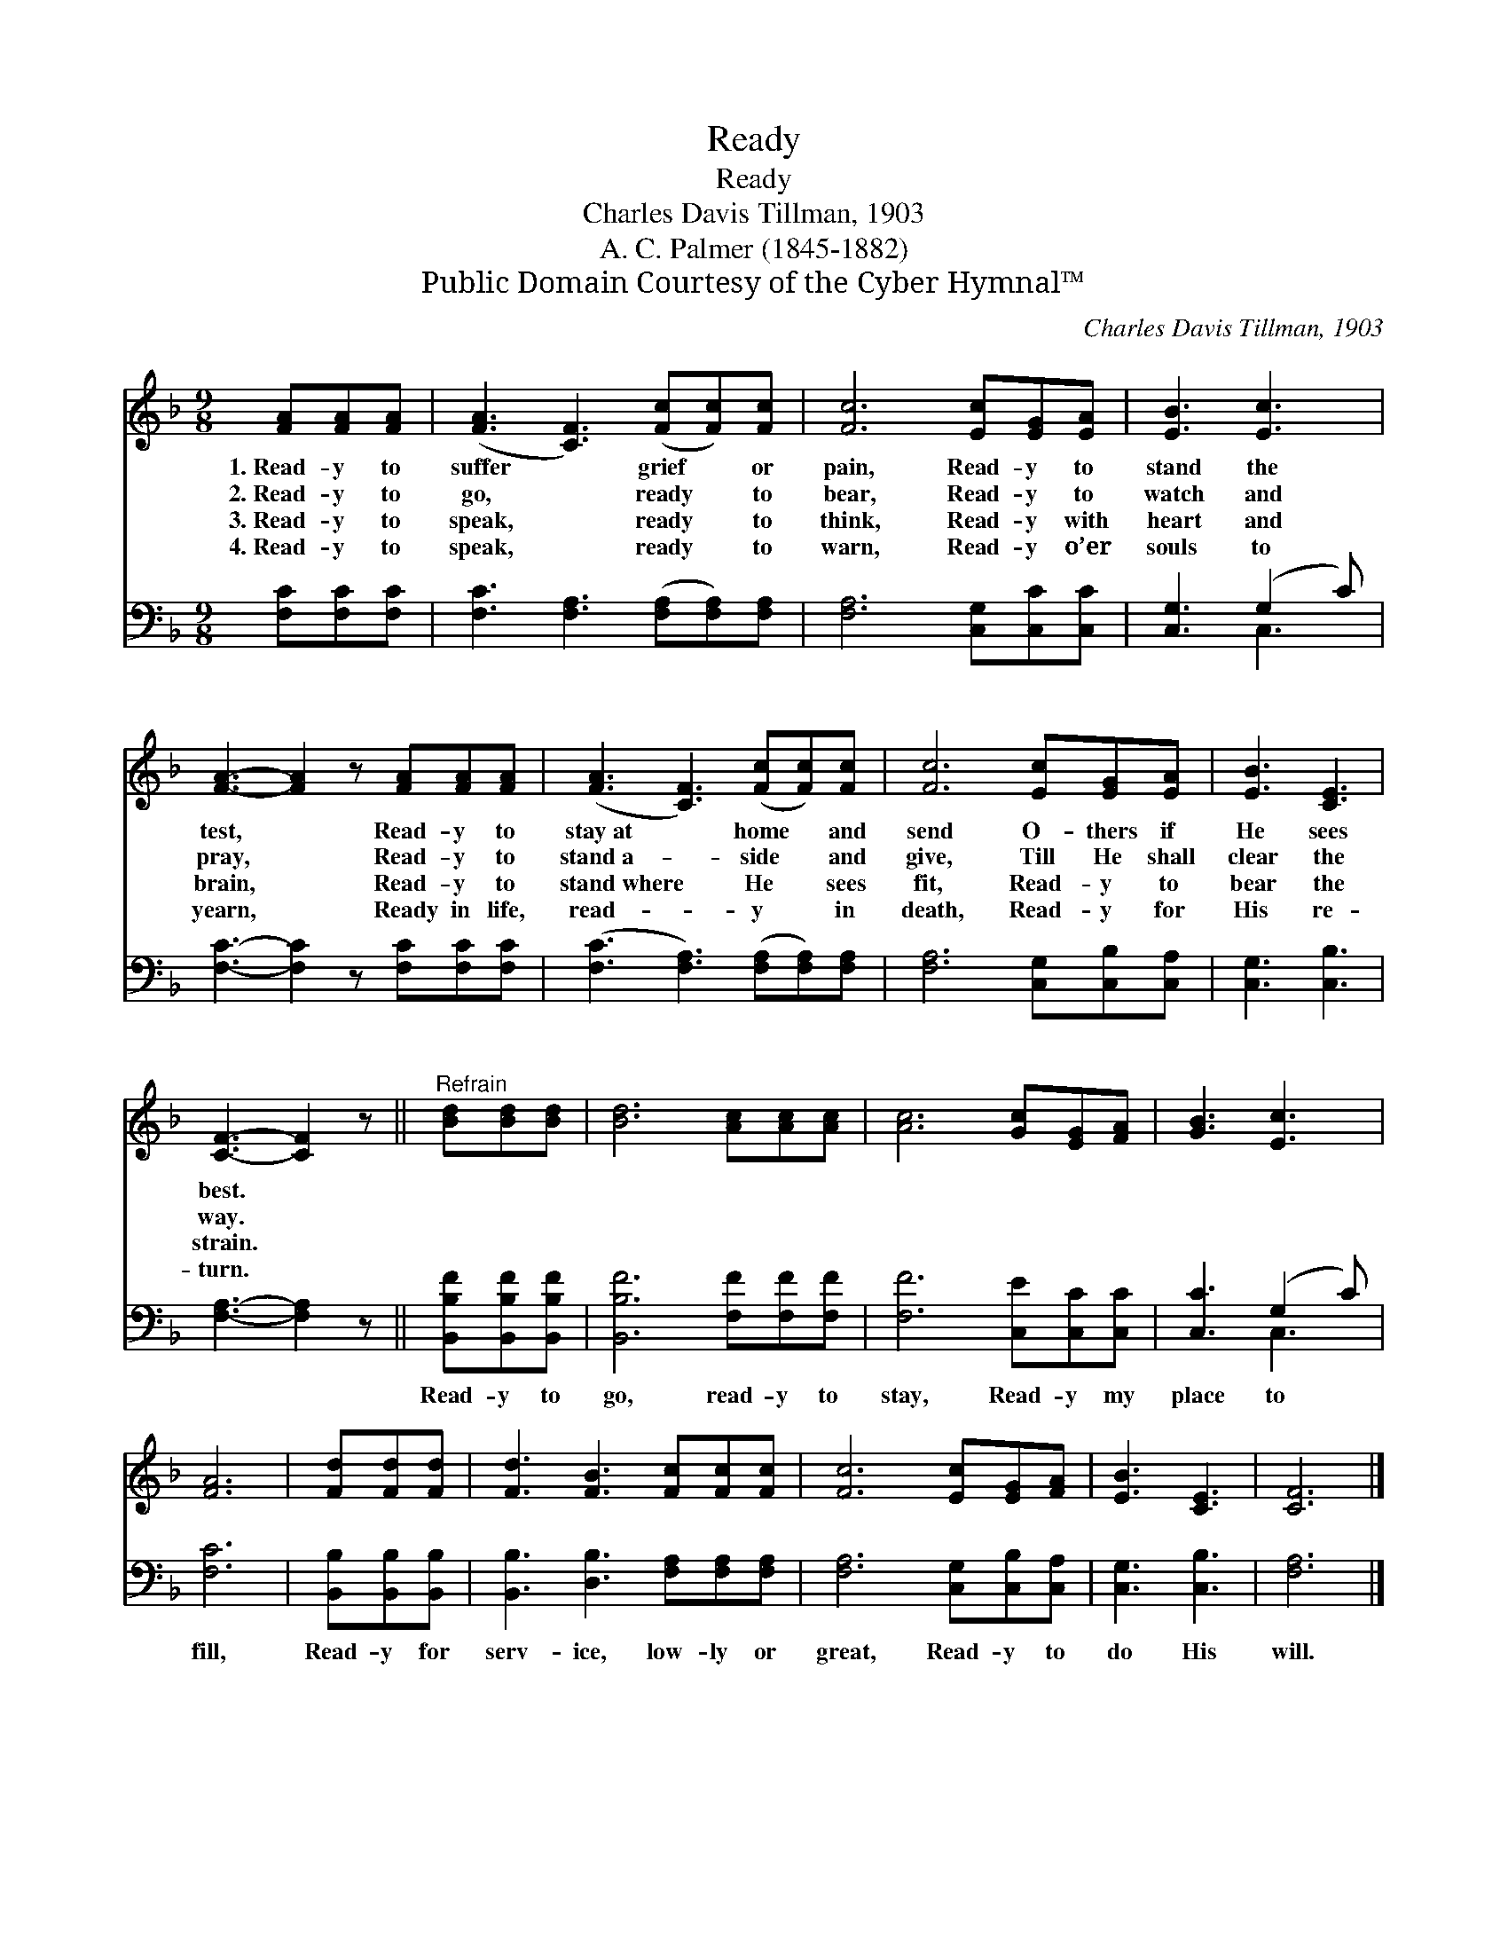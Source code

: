 X:1
T:Ready
T:Ready
T:Charles Davis Tillman, 1903
T:A. C. Palmer (1845-1882)
T:Public Domain Courtesy of the Cyber Hymnal™
C:Charles Davis Tillman, 1903
Z:Public Domain
Z:Courtesy of the Cyber Hymnal™
%%score 1 ( 2 3 )
L:1/8
M:9/8
K:F
V:1 treble 
V:2 bass 
V:3 bass 
V:1
 [FA][FA][FA] | ([FA]3 [CF]3) ([Fc][Fc])[Fc] | [Fc]6 [Ec][EG][EA] | [EB]3 [Ec]3 | %4
w: 1.~Read- y to|suffer * grief * or|pain, Read- y to|stand the|
w: 2.~Read- y to|go, * ready * to|bear, Read- y to|watch and|
w: 3.~Read- y to|speak, * ready * to|think, Read- y with|heart and|
w: 4.~Read- y to|speak, * ready * to|warn, Read- y o’er|souls to|
 [FA]3- [FA]2 z [FA][FA][FA] | ([FA]3 [CF]3) ([Fc][Fc])[Fc] | [Fc]6 [Ec][EG][EA] | [EB]3 [CE]3 | %8
w: test, * Read- y to|stay~at * home * and|send O- thers if|He sees|
w: pray, * Read- y to|stand~a- * side * and|give, Till He shall|clear the|
w: brain, * Read- y to|stand~where * He * sees|fit, Read- y to|bear the|
w: yearn, * Ready in life,|read- * y * in|death, Read- y for|His re-|
 [CF]3- [CF]2 z ||"^Refrain" [Bd][Bd][Bd] | [Bd]6 [Ac][Ac][Ac] | [Ac]6 [Gc][EG][FA] | [GB]3 [Ec]3 | %13
w: best. *|||||
w: way. *|||||
w: strain. *|||||
w: turn. *|||||
 [FA]6 | [Fd][Fd][Fd] | [Fd]3 [FB]3 [Fc][Fc][Fc] | [Fc]6 [Ec][EG][FA] | [EB]3 [CE]3 | [CF]6 |] %19
w: ||||||
w: ||||||
w: ||||||
w: ||||||
V:2
 [F,C][F,C][F,C] | [F,C]3 [F,A,]3 ([F,A,][F,A,])[F,A,] | [F,A,]6 [C,G,][C,C][C,C] | %3
w: ~ ~ ~|~ ~ ~ * ~|~ ~ ~ ~|
 [C,G,]3 (G,2 C) | [F,C]3- [F,C]2 z [F,C][F,C][F,C] | ([F,C]3 [F,A,]3) ([F,A,][F,A,])[F,A,] | %6
w: ~ ~ *|~ * ~ ~ ~|~ * ~ * ~|
 [F,A,]6 [C,G,][C,B,][C,A,] | [C,G,]3 [C,B,]3 | [F,A,]3- [F,A,]2 z || [B,,B,F][B,,B,F][B,,B,F] | %10
w: ~ ~ ~ ~|~ ~|~ *|Read- y to|
 [B,,B,F]6 [F,F][F,F][F,F] | [F,F]6 [C,E][C,C][C,C] | [C,C]3 (G,2 C) | [F,C]6 | %14
w: go, read- y to|stay, Read- y my|place to *|fill,|
 [B,,B,][B,,B,][B,,B,] | [B,,B,]3 [D,B,]3 [F,A,][F,A,][F,A,] | [F,A,]6 [C,G,][C,B,][C,A,] | %17
w: Read- y for|serv- ice, low- ly or|great, Read- y to|
 [C,G,]3 [C,B,]3 | [F,A,]6 |] %19
w: do His|will.|
V:3
 x3 | x9 | x9 | x3 C,3 | x9 | x9 | x9 | x6 | x6 || x3 | x9 | x9 | x3 C,3 | x6 | x3 | x9 | x9 | x6 | %18
 x6 |] %19

